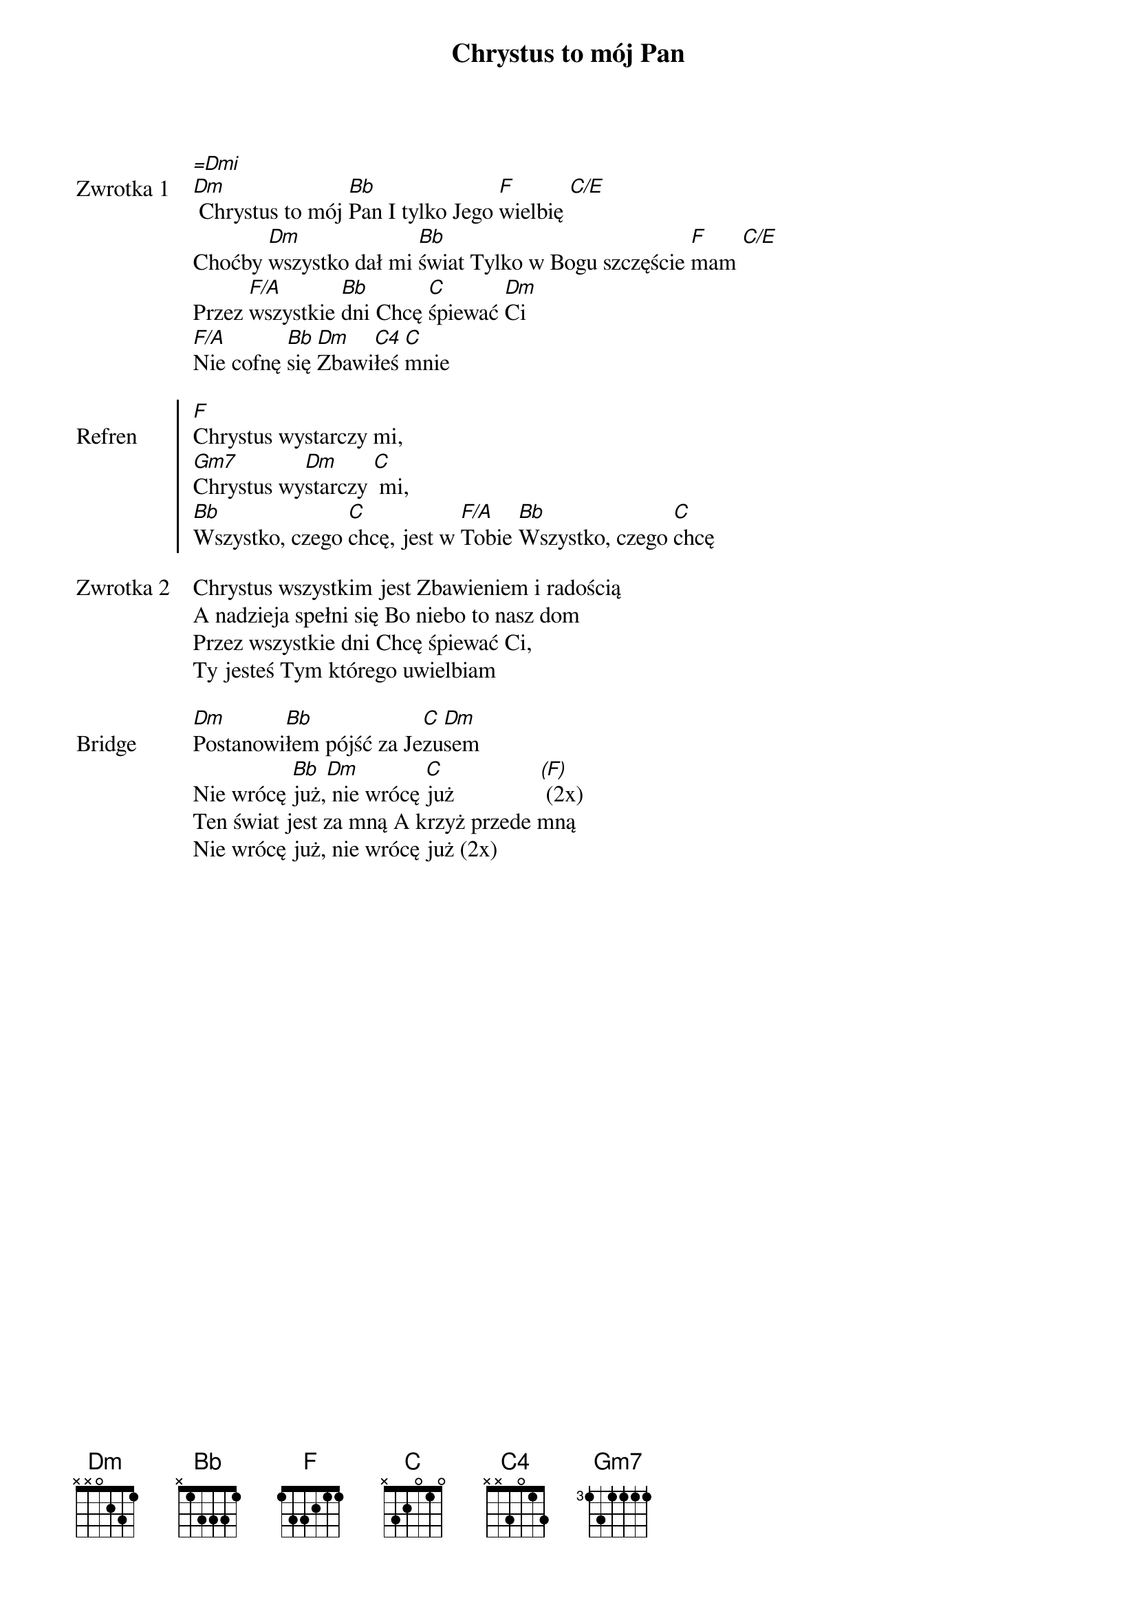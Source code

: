 ﻿{title: Chrystus to mój Pan}
{artist: Hillsong}

{start_of_verse: Zwrotka 1}
[=Dmi]
[Dm] Chrystus to mój [Bb]Pan I tylko Jego [F]wielbię [C/E]
Choćby [Dm]wszystko dał mi [Bb]świat Tylko w Bogu szczęście [F]mam [C/E]
Przez [F/A]wszystkie [Bb]dni Chcę [C]śpiewać [Dm]Ci
[F/A]Nie cofnę [Bb]się [Dm]Zbawi[C4]łeś [C]mnie
{end_of_verse: Zwrotka 1}

{start_of_chorus: Refren}
[F]Chrystus wystarczy mi,
[Gm7]Chrystus wy[Dm]starczy [C] mi,
[Bb]Wszystko, czego [C]chcę, jest w [F/A]Tobie [Bb]Wszystko, czego [C]chcę
{end_of_chorus: Refren}

{start_of_verse: Zwrotka 2}
Chrystus wszystkim jest Zbawieniem i radością
A nadzieja spełni się Bo niebo to nasz dom
Przez wszystkie dni Chcę śpiewać Ci,
Ty jesteś Tym którego uwielbiam
{end_of_verse: Zwrotka 2}

{start_of_bridge: Bridge}
[Dm]Postanowi[Bb]łem pójść za Je[C]zu[Dm]sem
Nie wrócę [Bb]już,[Dm] nie wrócę [C]już               [(F)] (2x)
Ten świat jest za mną A krzyż przede mną
Nie wrócę już, nie wrócę już (2x)
{end_of_bridge: Bridge}
